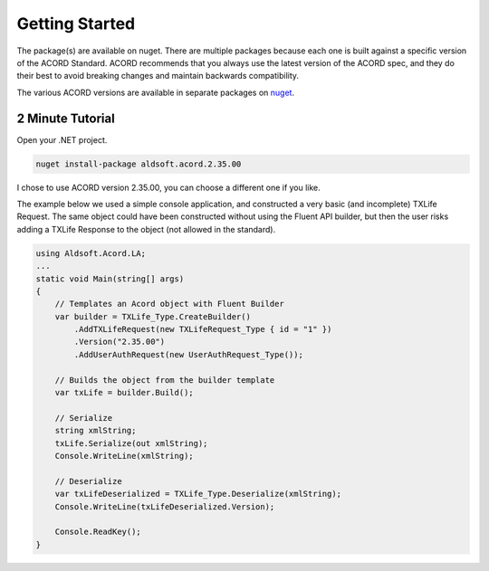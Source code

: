Getting Started
===============
The package(s) are available on nuget. There are multiple packages because each one is built
against a specific version of the ACORD Standard. ACORD recommends that you always use the
latest version of the ACORD spec, and they do their best to avoid breaking changes and
maintain backwards compatibility.

The various ACORD versions are available in separate packages on `nuget <https://www.nuget.org/packages?q=Tags%3A%22acord%22>`_.

2 Minute Tutorial
-----------------

Open your .NET project.

.. sourcecode:: powershell

    nuget install-package aldsoft.acord.2.35.00

I chose to use ACORD version 2.35.00, you can choose a different one if you like.

The example below we used a simple console application, and constructed a very
basic (and incomplete) TXLife Request. The same object could have been constructed
without using the Fluent API builder, but then the user risks adding a TXLife Response
to the object (not allowed in the standard).

.. sourcecode:: csharp

    using Aldsoft.Acord.LA;
    ...
    static void Main(string[] args)
    {
        // Templates an Acord object with Fluent Builder
        var builder = TXLife_Type.CreateBuilder()
            .AddTXLifeRequest(new TXLifeRequest_Type { id = "1" })
            .Version("2.35.00")
            .AddUserAuthRequest(new UserAuthRequest_Type());

        // Builds the object from the builder template
        var txLife = builder.Build();

        // Serialize
        string xmlString;
        txLife.Serialize(out xmlString);
        Console.WriteLine(xmlString);

        // Deserialize
        var txLifeDeserialized = TXLife_Type.Deserialize(xmlString);
        Console.WriteLine(txLifeDeserialized.Version);

        Console.ReadKey();
    }

